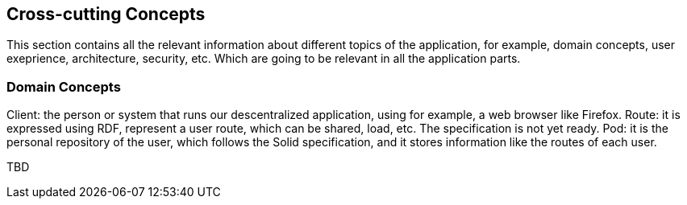 [[section-concepts]]
== Cross-cutting Concepts

This section contains all the relevant information about different topics of the application, for example, domain concepts, user exeprience, architecture, security, etc. Which are going to be relevant in all the application parts.

=== Domain Concepts

Client: the person or system that runs our descentralized application, using for example, a web browser like Firefox.
Route: it is expressed using RDF, represent a user route, which can be shared, load, etc. The specification is not yet ready.
Pod: it is the personal repository of the user, which follows the Solid specification, and it stores information like the routes of each user.

TBD
